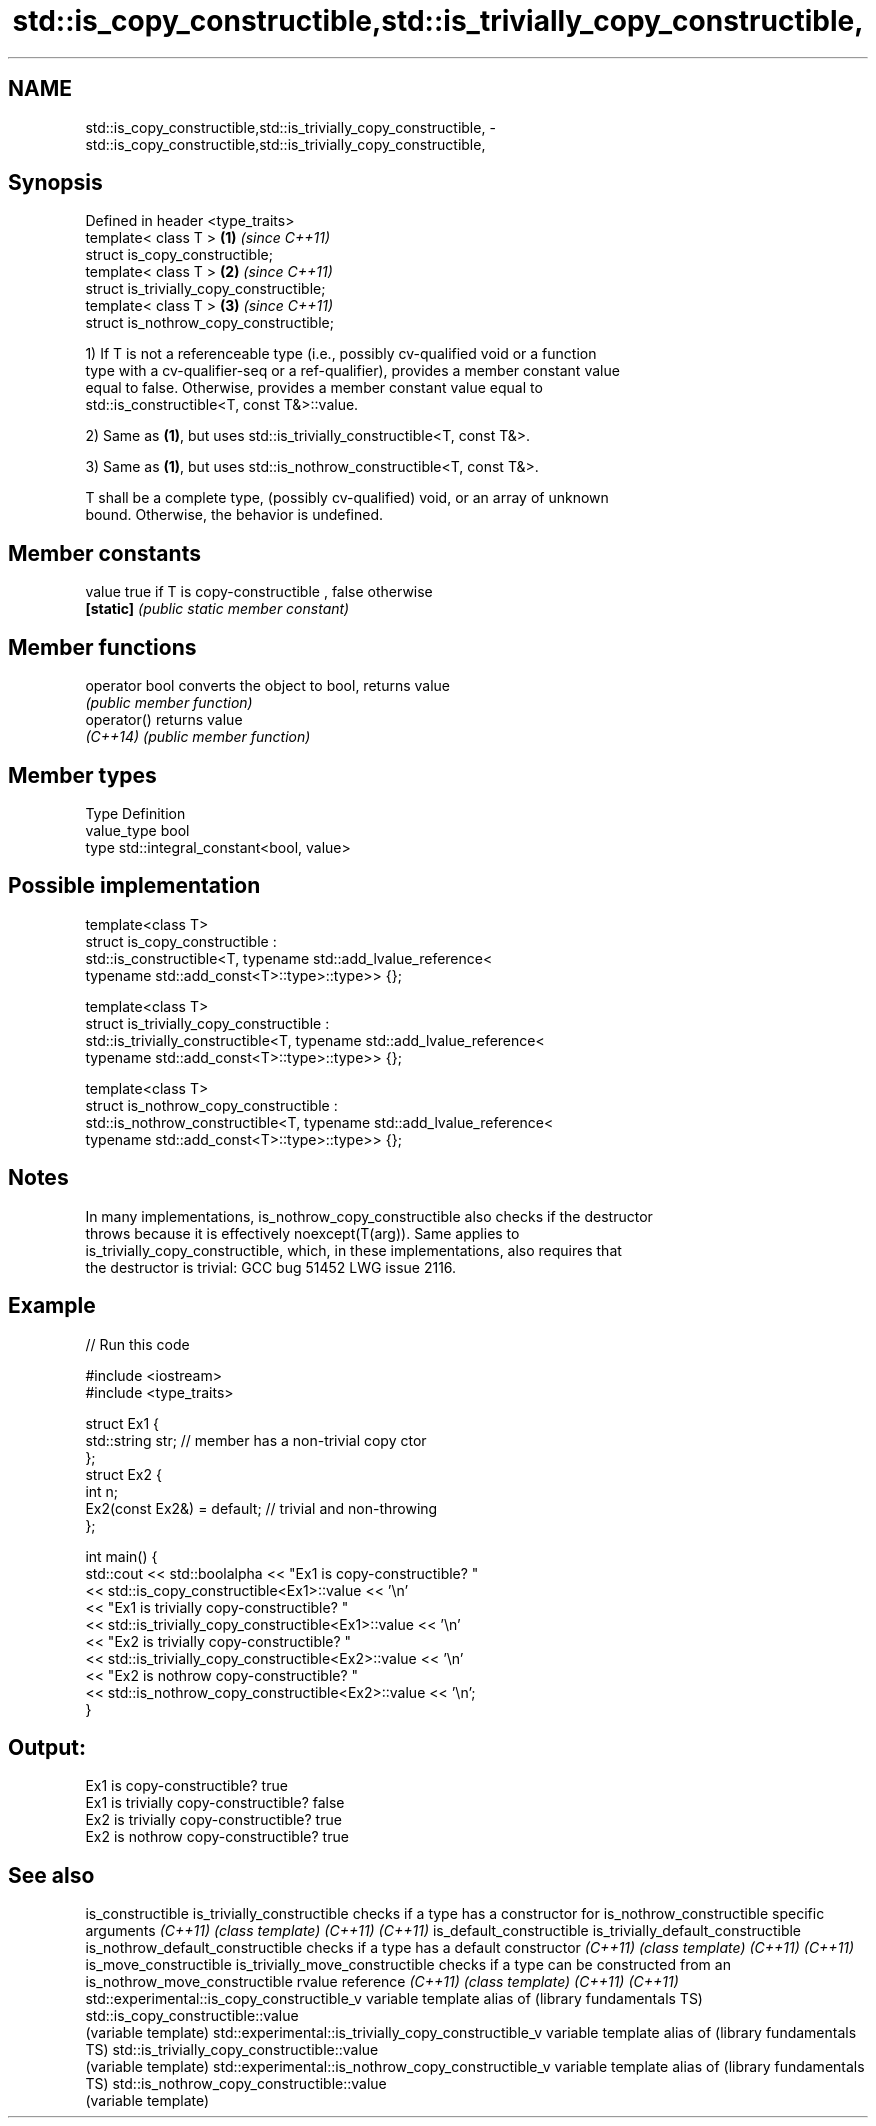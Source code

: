 .TH std::is_copy_constructible,std::is_trivially_copy_constructible, 3 "Nov 16 2016" "2.1 | http://cppreference.com" "C++ Standard Libary"
.SH NAME
std::is_copy_constructible,std::is_trivially_copy_constructible, \- std::is_copy_constructible,std::is_trivially_copy_constructible,

.SH Synopsis

   Defined in header <type_traits>
   template< class T >                     \fB(1)\fP \fI(since C++11)\fP
   struct is_copy_constructible;
   template< class T >                     \fB(2)\fP \fI(since C++11)\fP
   struct is_trivially_copy_constructible;
   template< class T >                     \fB(3)\fP \fI(since C++11)\fP
   struct is_nothrow_copy_constructible;

   1) If T is not a referenceable type (i.e., possibly cv-qualified void or a function
   type with a cv-qualifier-seq or a ref-qualifier), provides a member constant value
   equal to false. Otherwise, provides a member constant value equal to
   std::is_constructible<T, const T&>::value.

   2) Same as \fB(1)\fP, but uses std::is_trivially_constructible<T, const T&>.

   3) Same as \fB(1)\fP, but uses std::is_nothrow_constructible<T, const T&>.

   T shall be a complete type, (possibly cv-qualified) void, or an array of unknown
   bound. Otherwise, the behavior is undefined.

.SH Member constants

   value    true if T is copy-constructible , false otherwise
   \fB[static]\fP \fI(public static member constant)\fP

.SH Member functions

   operator bool converts the object to bool, returns value
                 \fI(public member function)\fP
   operator()    returns value
   \fI(C++14)\fP       \fI(public member function)\fP

.SH Member types

   Type       Definition
   value_type bool
   type       std::integral_constant<bool, value>

.SH Possible implementation

   template<class T>
   struct is_copy_constructible :
       std::is_constructible<T, typename std::add_lvalue_reference<
           typename std::add_const<T>::type>::type>> {};

   template<class T>
   struct is_trivially_copy_constructible :
       std::is_trivially_constructible<T, typename std::add_lvalue_reference<
           typename std::add_const<T>::type>::type>> {};

   template<class T>
   struct is_nothrow_copy_constructible :
       std::is_nothrow_constructible<T, typename std::add_lvalue_reference<
           typename std::add_const<T>::type>::type>> {};

.SH Notes

   In many implementations, is_nothrow_copy_constructible also checks if the destructor
   throws because it is effectively noexcept(T(arg)). Same applies to
   is_trivially_copy_constructible, which, in these implementations, also requires that
   the destructor is trivial: GCC bug 51452 LWG issue 2116.

.SH Example

   
// Run this code

 #include <iostream>
 #include <type_traits>

 struct Ex1 {
     std::string str; // member has a non-trivial copy ctor
 };
 struct Ex2 {
     int n;
     Ex2(const Ex2&) = default; // trivial and non-throwing
 };

 int main() {
     std::cout << std::boolalpha << "Ex1 is copy-constructible? "
               << std::is_copy_constructible<Ex1>::value << '\\n'
               << "Ex1 is trivially copy-constructible? "
               << std::is_trivially_copy_constructible<Ex1>::value << '\\n'
               << "Ex2 is trivially copy-constructible? "
               << std::is_trivially_copy_constructible<Ex2>::value << '\\n'
               << "Ex2 is nothrow copy-constructible? "
               << std::is_nothrow_copy_constructible<Ex2>::value << '\\n';
 }

.SH Output:

 Ex1 is copy-constructible? true
 Ex1 is trivially copy-constructible? false
 Ex2 is trivially copy-constructible? true
 Ex2 is nothrow copy-constructible? true

.SH See also

is_constructible
is_trivially_constructible                           checks if a type has a constructor for
is_nothrow_constructible                             specific arguments
\fI(C++11)\fP                                              \fI(class template)\fP
\fI(C++11)\fP
\fI(C++11)\fP
is_default_constructible
is_trivially_default_constructible
is_nothrow_default_constructible                     checks if a type has a default constructor
\fI(C++11)\fP                                              \fI(class template)\fP
\fI(C++11)\fP
\fI(C++11)\fP
is_move_constructible
is_trivially_move_constructible                      checks if a type can be constructed from an
is_nothrow_move_constructible                        rvalue reference
\fI(C++11)\fP                                              \fI(class template)\fP
\fI(C++11)\fP
\fI(C++11)\fP
std::experimental::is_copy_constructible_v           variable template alias of
(library fundamentals TS)                            std::is_copy_constructible::value
                                                     (variable template)
std::experimental::is_trivially_copy_constructible_v variable template alias of
(library fundamentals TS)                            std::is_trivially_copy_constructible::value
                                                     (variable template)
std::experimental::is_nothrow_copy_constructible_v   variable template alias of
(library fundamentals TS)                            std::is_nothrow_copy_constructible::value
                                                     (variable template)
